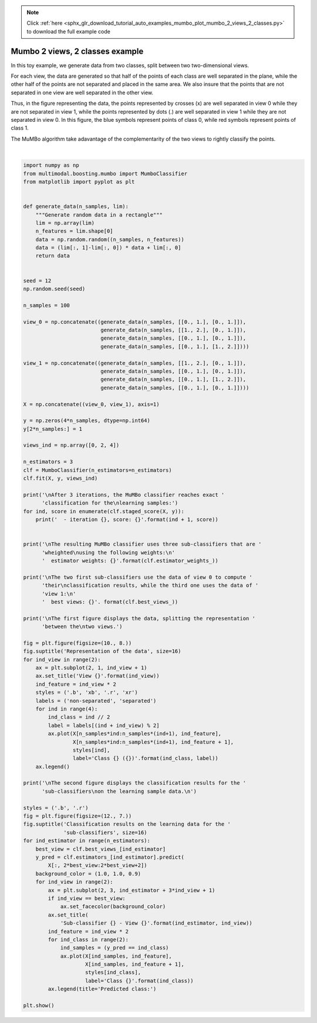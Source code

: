 .. note::
    :class: sphx-glr-download-link-note

    Click :ref:`here <sphx_glr_download_tutorial_auto_examples_mumbo_plot_mumbo_2_views_2_classes.py>` to download the full example code
.. rst-class:: sphx-glr-example-title

.. _sphx_glr_tutorial_auto_examples_mumbo_plot_mumbo_2_views_2_classes.py:


================================
Mumbo 2 views, 2 classes example
================================

In this toy example, we generate data from two classes, split between two
two-dimensional views.

For each view, the data are generated so that half of the points of each class
are well separated in the plane, while the other half of the points are not
separated and placed in the same area. We also insure that the points that are
not separated in one view are well separated in the other view.

Thus, in the figure representing the data, the points represented by crosses
(x) are well separated in view 0 while they are not separated in view 1, while
the points represented by dots (.) are well separated in view 1 while they are
not separated in view 0. In this figure, the blue symbols represent points
of class 0, while red symbols represent points of class 1.

The MuMBo algorithm take adavantage of the complementarity of the two views to
rightly classify the points.



.. rst-class:: sphx-glr-horizontal


    *

      .. image:: /tutorial/auto_examples/mumbo/images/sphx_glr_plot_mumbo_2_views_2_classes_001.png
            :class: sphx-glr-multi-img

    *

      .. image:: /tutorial/auto_examples/mumbo/images/sphx_glr_plot_mumbo_2_views_2_classes_002.png
            :class: sphx-glr-multi-img


.. rst-class:: sphx-glr-script-out

 Out:

 .. code-block:: none


    After 3 iterations, the MuMBo classifier reaches exact classification for the
    learning samples:
      - iteration 1, score: 0.75
      - iteration 2, score: 0.75
      - iteration 3, score: 1.0

    The resulting MuMBo classifier uses three sub-classifiers that are wheighted
    using the following weights:
      estimator weights: [0.54930614 0.80471896 1.09861229]

    The two first sub-classifiers use the data of view 0 to compute their
    classification results, while the third one uses the data of view 1:
      best views: [0 0 1]

    The first figure displays the data, splitting the representation between the
    two views.

    The second figure displays the classification results for the sub-classifiers
    on the learning sample data.







|


.. code-block:: default


    import numpy as np
    from multimodal.boosting.mumbo import MumboClassifier
    from matplotlib import pyplot as plt


    def generate_data(n_samples, lim):
        """Generate random data in a rectangle"""
        lim = np.array(lim)
        n_features = lim.shape[0]
        data = np.random.random((n_samples, n_features))
        data = (lim[:, 1]-lim[:, 0]) * data + lim[:, 0]
        return data


    seed = 12
    np.random.seed(seed)

    n_samples = 100

    view_0 = np.concatenate((generate_data(n_samples, [[0., 1.], [0., 1.]]),
                             generate_data(n_samples, [[1., 2.], [0., 1.]]),
                             generate_data(n_samples, [[0., 1.], [0., 1.]]),
                             generate_data(n_samples, [[0., 1.], [1., 2.]])))

    view_1 = np.concatenate((generate_data(n_samples, [[1., 2.], [0., 1.]]),
                             generate_data(n_samples, [[0., 1.], [0., 1.]]),
                             generate_data(n_samples, [[0., 1.], [1., 2.]]),
                             generate_data(n_samples, [[0., 1.], [0., 1.]])))

    X = np.concatenate((view_0, view_1), axis=1)

    y = np.zeros(4*n_samples, dtype=np.int64)
    y[2*n_samples:] = 1

    views_ind = np.array([0, 2, 4])

    n_estimators = 3
    clf = MumboClassifier(n_estimators=n_estimators)
    clf.fit(X, y, views_ind)

    print('\nAfter 3 iterations, the MuMBo classifier reaches exact '
          'classification for the\nlearning samples:')
    for ind, score in enumerate(clf.staged_score(X, y)):
        print('  - iteration {}, score: {}'.format(ind + 1, score))


    print('\nThe resulting MuMBo classifier uses three sub-classifiers that are '
          'wheighted\nusing the following weights:\n'
          '  estimator weights: {}'.format(clf.estimator_weights_))

    print('\nThe two first sub-classifiers use the data of view 0 to compute '
          'their\nclassification results, while the third one uses the data of '
          'view 1:\n'
          '  best views: {}'. format(clf.best_views_))

    print('\nThe first figure displays the data, splitting the representation '
          'between the\ntwo views.')

    fig = plt.figure(figsize=(10., 8.))
    fig.suptitle('Representation of the data', size=16)
    for ind_view in range(2):
        ax = plt.subplot(2, 1, ind_view + 1)
        ax.set_title('View {}'.format(ind_view))
        ind_feature = ind_view * 2
        styles = ('.b', 'xb', '.r', 'xr')
        labels = ('non-separated', 'separated')
        for ind in range(4):
            ind_class = ind // 2
            label = labels[(ind + ind_view) % 2]
            ax.plot(X[n_samples*ind:n_samples*(ind+1), ind_feature],
                    X[n_samples*ind:n_samples*(ind+1), ind_feature + 1],
                    styles[ind],
                    label='Class {} ({})'.format(ind_class, label))
        ax.legend()

    print('\nThe second figure displays the classification results for the '
          'sub-classifiers\non the learning sample data.\n')

    styles = ('.b', '.r')
    fig = plt.figure(figsize=(12., 7.))
    fig.suptitle('Classification results on the learning data for the '
                 'sub-classifiers', size=16)
    for ind_estimator in range(n_estimators):
        best_view = clf.best_views_[ind_estimator]
        y_pred = clf.estimators_[ind_estimator].predict(
            X[:, 2*best_view:2*best_view+2])
        background_color = (1.0, 1.0, 0.9)
        for ind_view in range(2):
            ax = plt.subplot(2, 3, ind_estimator + 3*ind_view + 1)
            if ind_view == best_view:
                ax.set_facecolor(background_color)
            ax.set_title(
                'Sub-classifier {} - View {}'.format(ind_estimator, ind_view))
            ind_feature = ind_view * 2
            for ind_class in range(2):
                ind_samples = (y_pred == ind_class)
                ax.plot(X[ind_samples, ind_feature],
                        X[ind_samples, ind_feature + 1],
                        styles[ind_class],
                        label='Class {}'.format(ind_class))
            ax.legend(title='Predicted class:')

    plt.show()


.. rst-class:: sphx-glr-timing

   **Total running time of the script:** ( 0 minutes  0.706 seconds)


.. _sphx_glr_download_tutorial_auto_examples_mumbo_plot_mumbo_2_views_2_classes.py:


.. only :: html

 .. container:: sphx-glr-footer
    :class: sphx-glr-footer-example



  .. container:: sphx-glr-download

     :download:`Download Python source code: plot_mumbo_2_views_2_classes.py <plot_mumbo_2_views_2_classes.py>`



  .. container:: sphx-glr-download

     :download:`Download Jupyter notebook: plot_mumbo_2_views_2_classes.ipynb <plot_mumbo_2_views_2_classes.ipynb>`


.. only:: html

 .. rst-class:: sphx-glr-signature

    `Gallery generated by Sphinx-Gallery <https://sphinx-gallery.github.io>`_
